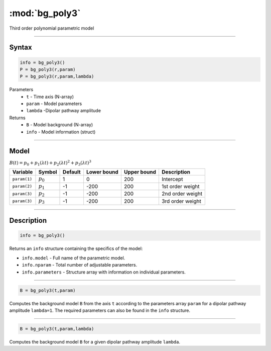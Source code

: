 .. highlight:: matlab
.. _bg_poly3:

***********************
:mod:`bg_poly3`
***********************

Third order polynomial parametric model

-----------------------------


Syntax
=========================================

.. code-block:: matlab

        info = bg_poly3()
        P = bg_poly3(r,param)
        P = bg_poly3(r,param,lambda)

Parameters
    *   ``t`` - Time axis (N-array)
    *   ``param`` - Model parameters
    *   ``lambda`` -Dipolar pathway amplitude

Returns
    *   ``B`` - Model background (N-array)
    *   ``info`` - Model information (struct)


-----------------------------

Model
=========================================

:math:`B(t) = p_0 + p_1(\lambda t) + p_2(\lambda t)^2 + p_3(\lambda t)^3`

============= ============= ========= ============= ============= ==============================
 Variable       Symbol        Default   Lower bound   Upper bound      Description
============= ============= ========= ============= ============= ==============================
``param(1)``   :math:`p_0`     1          0            200          Intercept
``param(2)``   :math:`p_1`     -1         -200         200          1st order weight
``param(3)``   :math:`p_2`     -1         -200         200          2nd order weight
``param(3)``   :math:`p_3`     -1         -200         200          3rd order weight
============= ============= ========= ============= ============= ==============================

-----------------------------


Description
=========================================

.. code-block:: matlab

        info = bg_poly3()

Returns an ``info`` structure containing the specifics of the model:

* ``info.model`` -  Full name of the parametric model.
* ``info.nparam`` -  Total number of adjustable parameters.
* ``info.parameters`` - Structure array with information on individual parameters.

-----------------------------


.. code-block:: matlab

    B = bg_poly3(t,param)

Computes the background model ``B`` from the axis ``t`` according to the parameters array ``param`` for a dipolar pathway amplitude ``lambda=1``. The required parameters can also be found in the ``info`` structure.

-----------------------------

.. code-block:: matlab

    B = bg_poly3(t,param,lambda)

Computes the background model ``B`` for a given dipolar pathway amplitude ``lambda``.